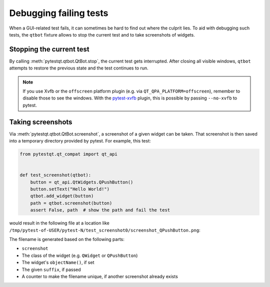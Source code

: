 Debugging failing tests
=======================

When a GUI-related test fails, it can sometimes be hard to find out where the culprit lies. To aid
with debugging such tests, the ``qtbot`` fixture allows to stop the current
test and to take screenshots of widgets.

Stopping the current test
-------------------------

By calling :meth:`pytestqt.qtbot.QtBot.stop`, the current test gets
interrupted. After closing all visible windows, ``qtbot`` attempts to restore
the previous state and the test continues to run.

.. note::

   If you use Xvfb or the ``offscreen`` platform plugin (e.g. via
   ``QT_QPA_PLATFORM=offscreen``), remember to disable those to see the windows. With the
   `pytest-xvfb <https://github.com/The-Compiler/pytest-xvfb/>`_ plugin, this
   is possible by passing ``--no-xvfb`` to pytest.

Taking screenshots
------------------

.. versionadded:: 4.1

Via :meth:`pytestqt.qtbot.QtBot.screenshot`, a screenshot of a given widget
can be taken. That screenshot is then saved into a temporary directory provided
by pytest. For example, this test:

.. code:: python

    from pytestqt.qt_compat import qt_api


    def test_screenshot(qtbot):
        button = qt_api.QtWidgets.QPushButton()
        button.setText("Hello World!")
        qtbot.add_widget(button)
        path = qtbot.screenshot(button)
        assert False, path  # show the path and fail the test

would result in the following file at a location like
``/tmp/pytest-of-USER/pytest-N/test_screenshot0/screenshot_QPushButton.png``:

.. image:: _static/button.png

The filename is generated based on the following parts:

* ``screenshot``
* The class of the widget (e.g. ``QWidget`` or ``QPushButton``)
* The widget's ``objectName()``, if set
* The given ``suffix``, if passed
* A counter to make the filename unique, if another screenshot already exists
